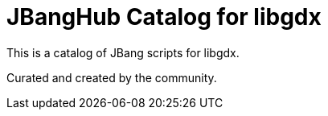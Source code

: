 # JBangHub Catalog for libgdx 

This is a catalog of JBang scripts for libgdx.

Curated and created by the community.